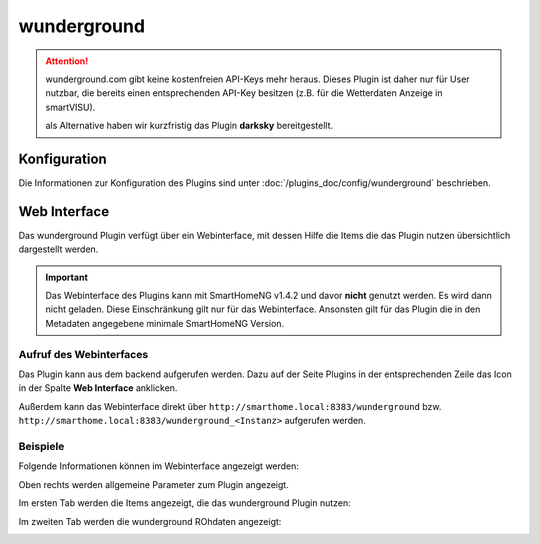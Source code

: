 .. index:: Plugins; Wunderground (Wunderground Wetterdaten)
.. index:: Wunderground
.. index:: Wetter

wunderground
############

.. attention::
   wunderground.com gibt keine kostenfreien API-Keys mehr heraus. Dieses Plugin ist daher nur für User nutzbar,
   die bereits einen entsprechenden API-Key besitzen (z.B. für die Wetterdaten Anzeige in smartVISU).

   als Alternative haben wir kurzfristig das Plugin **darksky** bereitgestellt.


Konfiguration
=============

Die Informationen zur Konfiguration des Plugins sind unter :doc:`/plugins_doc/config/wunderground` beschrieben.


Web Interface
=============

Das wunderground Plugin verfügt über ein Webinterface, mit dessen Hilfe die Items die das Plugin nutzen
übersichtlich dargestellt werden. 

.. important:: 

   Das Webinterface des Plugins kann mit SmartHomeNG v1.4.2 und davor **nicht** genutzt werden.
   Es wird dann nicht geladen. Diese Einschränkung gilt nur für das Webinterface. Ansonsten gilt 
   für das Plugin die in den Metadaten angegebene minimale SmartHomeNG Version.


Aufruf des Webinterfaces
------------------------

Das Plugin kann aus dem backend aufgerufen werden. Dazu auf der Seite Plugins in der entsprechenden
Zeile das Icon in der Spalte **Web Interface** anklicken.

Außerdem kann das Webinterface direkt über ``http://smarthome.local:8383/wunderground`` bzw. 
``http://smarthome.local:8383/wunderground_<Instanz>`` aufgerufen werden.


Beispiele
---------

Folgende Informationen können im Webinterface angezeigt werden:

Oben rechts werden allgemeine Parameter zum Plugin angezeigt. 

Im ersten Tab werden die Items angezeigt, die das wunderground Plugin nutzen:

.. image:: assets/webif1.jpg
   :class: screenshot

Im zweiten Tab werden die wunderground ROhdaten angezeigt:

.. image:: assets/webif2.jpg
   :class: screenshot


